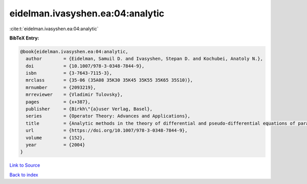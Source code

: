 eidelman.ivasyshen.ea:04:analytic
=================================

:cite:t:`eidelman.ivasyshen.ea:04:analytic`

**BibTeX Entry:**

.. code-block:: bibtex

   @book{eidelman.ivasyshen.ea:04:analytic,
     author        = {Eidelman, Samuil D. and Ivasyshen, Stepan D. and Kochubei, Anatoly N.},
     doi           = {10.1007/978-3-0348-7844-9},
     isbn          = {3-7643-7115-3},
     mrclass       = {35-06 (35A08 35K30 35K45 35K55 35K65 35S10)},
     mrnumber      = {2093219},
     mrreviewer    = {Vladimir Tulovsky},
     pages         = {x+387},
     publisher     = {Birkh\"{a}user Verlag, Basel},
     series        = {Operator Theory: Advances and Applications},
     title         = {Analytic methods in the theory of differential and pseudo-differential equations of parabolic type},
     url           = {https://doi.org/10.1007/978-3-0348-7844-9},
     volume        = {152},
     year          = {2004}
   }

`Link to Source <https://doi.org/10.1007/978-3-0348-7844-9},>`_


`Back to index <../By-Cite-Keys.html>`_
